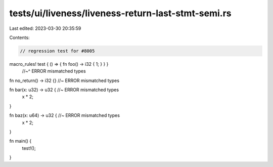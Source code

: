 tests/ui/liveness/liveness-return-last-stmt-semi.rs
===================================================

Last edited: 2023-03-30 20:35:59

Contents:

.. code-block:: rs

    // regression test for #8005

macro_rules! test { () => { fn foo() -> i32 { 1; } } }
                                           //~^ ERROR mismatched types

fn no_return() -> i32 {} //~ ERROR mismatched types

fn bar(x: u32) -> u32 { //~ ERROR mismatched types
    x * 2;
}

fn baz(x: u64) -> u32 { //~ ERROR mismatched types
    x * 2;
}

fn main() {
    test!();
}


